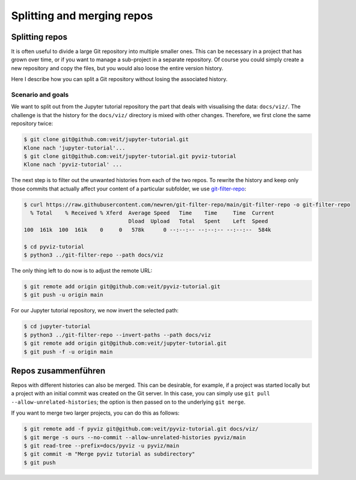 .. SPDX-FileCopyrightText: 2020 Veit Schiele
..
.. SPDX-License-Identifier: BSD-3-Clause

Splitting and merging repos
===========================

Splitting repos
---------------

It is often useful to divide a large Git repository into multiple smaller ones.
This can be necessary in a project that has grown over time, or if you want to
manage a sub-project in a separate repository.
Of course you could simply create a new repository and copy the files,
but you would also loose the entire version history.

Here I describe how you can split a Git repository without losing the associated
history.

Scenario and goals
~~~~~~~~~~~~~~~~~~

We want to split out from the Jupyter tutorial repository the part that deals
with visualising the data: ``docs/viz/``. The challenge is that the history for
the ``docs/viz/`` directory is mixed with other changes. Therefore, we first
clone the same repository twice:

.. code-block:: console

    $ git clone git@github.com:veit/jupyter-tutorial.git
    Klone nach 'jupyter-tutorial'...
    $ git clone git@github.com:veit/jupyter-tutorial.git pyviz-tutorial
    Klone nach 'pyviz-tutorial' ...

The next step is to filter out the unwanted histories from each of the two
repos. To rewrite the history and keep only those commits that actually affect
your content of a particular subfolder, we use `git-filter-repo
<https://github.com/newren/git-filter-repo>`_:

.. code-block:: console

    $ curl https://raw.githubusercontent.com/newren/git-filter-repo/main/git-filter-repo -o git-filter-repo
      % Total    % Received % Xferd  Average Speed   Time    Time     Time  Current
                                     Dload  Upload   Total   Spent    Left  Speed
    100  161k  100  161k    0     0   578k      0 --:--:-- --:--:-- --:--:--  584k

    $ cd pyviz-tutorial
    $ python3 ../git-filter-repo --path docs/viz

The only thing left to do now is to adjust the remote URL:

.. code-block:: console

    $ git remote add origin git@github.com:veit/pyviz-tutorial.git
    $ git push -u origin main

For our Jupyter tutorial repository, we now invert the selected path:

.. code-block::

    $ cd jupyter-tutorial
    $ python3 ../git-filter-repo --invert-paths --path docs/viz
    $ git remote add origin git@github.com:veit/jupyter-tutorial.git
    $ git push -f -u origin main

Repos zusammenführen
--------------------

Repos with different histories can also be merged. This can be desirable, for
example, if a project was started locally but a project with an initial commit
was created on the Git server. In this case, you can simply use ``git pull
--allow-unrelated-histories``; the option is then passed on to the underlying
``git merge``.

If you want to merge two larger projects, you can do this as follows:

.. code-block:: console

    $ git remote add -f pyviz git@github.com:veit/pyviz-tutorial.git docs/viz/
    $ git merge -s ours --no-commit --allow-unrelated-histories pyviz/main
    $ git read-tree --prefix=docs/pyviz -u pyviz/main
    $ git commit -m "Merge pyviz tutorial as subdirectory"
    $ git push

.. seealso::
   `merge-options
   <https://git-scm.com/docs/merge-options#Documentation/merge-options.txt---allow-unrelated-histories>`_
